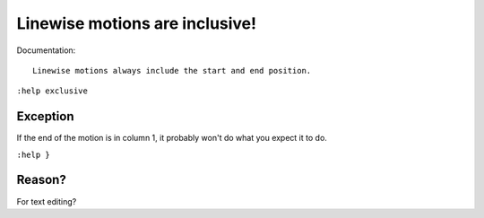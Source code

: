 Linewise motions are inclusive!
===============================

Documentation::

    Linewise motions always include the start and end position.

``:help exclusive``

Exception
'''''''''

If the end of the motion is in column 1, it probably won't do what you expect
it to do.

``:help }``

Reason?
'''''''

For text editing?
